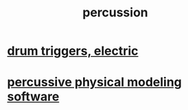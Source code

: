 :PROPERTIES:
:ID:       b8ec037a-fe0a-4567-adff-4e1c01b3aef6
:ROAM_ALIASES: drums
:END:
#+title: percussion
* [[https://github.com/JeffreyBenjaminBrown/public_notes_with_github-navigable_links/blob/master/drum_triggers_electric.org][drum triggers, electric]]
* [[https://github.com/JeffreyBenjaminBrown/public_notes_with_github-navigable_links/blob/master/percussive_physical_modeling_software.org][percussive physical modeling software]]
